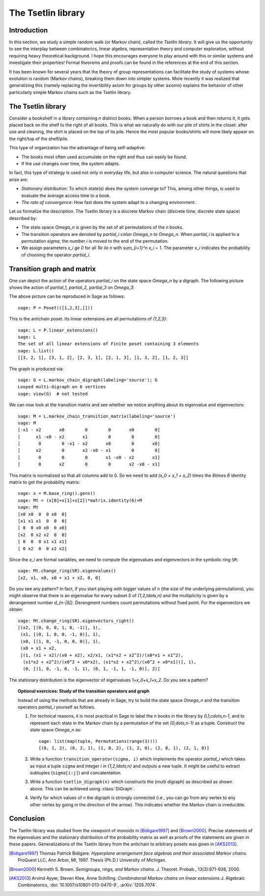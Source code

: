 .. linkall

===================
The Tsetlin library
===================

Introduction
------------

In this section, we study a simple random walk (or Markov chain),
called the *Tsetlin library*. It will give us the opportunity to see
the interplay between combinatorics, linear algebra, representation
theory and computer exploration, without requiring heavy theoretical
background. I hope this encourages everyone to play around with
this or similar systems and investigate their properties!
Formal theorems and proofs can be found in the references at the
end of this section.

It has been known for several years that the theory of group
representations can facilitate the study of systems whose evolution
is random (Markov chains), breaking them down into simpler systems.
More recently it was realized that generalizing this (namely
replacing the invertibility axiom for groups by other axioms)
explains the behavior of other particularly simple Markov chains
such as the Tsetlin library.

The Tsetlin library
-------------------

Consider a bookshelf in a library containing `n` distinct books. When
a person borrows a book and then returns it, it gets placed back on the
shelf to the right of all books. This is what we naturally do with our
pile of shirts in the closet: after use and cleaning, the shirt is placed
on the top of its pile. Hence the most popular books/shirts will more
likely appear on the right/top of the shelf/pile.

This type of organization has the advantage of being self-adaptive:

- The books most often used accumulate on the right and thus can easily
  be found.
- If the use changes over time, the system adapts.

In fact, this type of strategy is used not only in everyday life, but also
in computer science. The natural questions that arise are:

- *Stationary distribution*: To which state(s) does the system converge to? This,
  among other things, is used to evaluate the average access time to
  a book.
- *The rate of convergence*: How fast does the system adapt to a changing
  environment .

Let us formalize the description. The Tsetlin library is a discrete Markov
chain (discrete time, discrete state space) described by:

- The state space `\Omega_n` is given by the set of all permutations of the
  `n` books.
- The transition operators are denoted by `\partial_i \colon \Omega_n \to \Omega_n`.
  When `\partial_i` is applied to a permutation `\sigma`, the number `i` is moved
  to the end of the permutation.
- We assign parameters `x_i \ge 0` for all `1\le i\le n` with
  `\sum_{i=1}^n x_i = 1`. The parameter `x_i` indicates the probability of
  choosing the operator `\partial_i`.

Transition graph and matrix
---------------------------

One can depict the action of the operators `\partial_i` on the state
space `\Omega_n` by a digraph. The following picture shows the action
of `\partial_1, \partial_2, \partial_3` on `\Omega_3`:

.. image:: ../media/tsetlin-library.png
   :scale: 75
   :align: center

The above picture can be reproduced in Sage as follows::

    sage: P = Poset(([1,2,3],[]))

This is the antichain poset. Its linear extensions are all permutations of `\{1,2,3\}`::

    sage: L = P.linear_extensions()
    sage: L
    The set of all linear extensions of Finite poset containing 3 elements
    sage: L.list()
    [[3, 2, 1], [3, 1, 2], [2, 3, 1], [2, 1, 3], [1, 3, 2], [1, 2, 3]]

The graph is produced via::

    sage: G = L.markov_chain_digraph(labeling='source'); G
    Looped multi-digraph on 6 vertices
    sage: view(G)  # not tested

We can now look at the transition matrix and see whether we notice anything about
its eigenvalue and eigenvectors::

    sage: M = L.markov_chain_transition_matrix(labeling='source')
    sage: M
    [-x1 - x2       x0        0        0       x0        0]
    [      x1 -x0 - x2       x1        0        0        0]
    [       0        0 -x1 - x2       x0        0       x0]
    [      x2        0       x2 -x0 - x1        0        0]
    [       0        0        0       x1 -x0 - x2       x1]
    [       0       x2        0        0       x2 -x0 - x1]

This matrix is normalized so that all columns add to 0. So we need to
add `(x_0 + x_1 + x_2)` times the `6\times 6` identity matrix to get the
probability matrix::

    sage: x = M.base_ring().gens()
    sage: Mt = (x[0]+x[1]+x[2])*matrix.identity(6)+M
    sage: Mt
    [x0 x0  0  0 x0  0]
    [x1 x1 x1  0  0  0]
    [ 0  0 x0 x0  0 x0]
    [x2  0 x2 x2  0  0]
    [ 0  0  0 x1 x1 x1]
    [ 0 x2  0  0 x2 x2]

Since the `x_i` are formal variables, we need to compute the eigenvalues and
eigenvectors in the symbolic ring ``SR``::

    sage: Mt.change_ring(SR).eigenvalues()
    [x2, x1, x0, x0 + x1 + x2, 0, 0]

Do you see any pattern? In fact, if you start playing with bigger values of `n` (the size
of the underlying permutations), you might observe that there is an eigenvalue for
every subset `S` of `\{1,2,\ldots,n\}` and the multiplicity is given by a derangement
number `d_{n-|S|}`. Derangment numbers count permutations without fixed point.
For the eigenvectors we obtain::

    sage: Mt.change_ring(SR).eigenvectors_right()
    [(x2, [(0, 0, 0, 1, 0, -1)], 1),
     (x1, [(0, 1, 0, 0, -1, 0)], 1),
     (x0, [(1, 0, -1, 0, 0, 0)], 1),
     (x0 + x1 + x2,
     [(1, (x1 + x2)/(x0 + x2), x2/x1, (x1*x2 + x2^2)/(x0*x1 + x1^2),
      (x1*x2 + x2^2)/(x0^2 + x0*x2), (x1*x2 + x2^2)/(x0^2 + x0*x1))], 1),
      (0, [(1, 0, -1, 0, -1, 1), (0, 1, -1, 1, -1, 0)], 2)]

The stationary distribution is the eigenvector of eigenvalues `1=x_0+x_1+x_2`. Do you see a pattern?

.. TOPIC:: Optional exercices: Study of the transition operators and graph

    Instead of using the methods that are already in Sage, try to build the
    state space `\Omega_n` and the transition operators `\partial_i` yourself as follows.

    #.  For technical reasons, it is most practical in Sage to label the `n` books in the library by
        `0,1,\cdots,n-1`, and to represent each state in the Markov chain by a permutation
        of the set `\{0,\dots,n-1\}` as a tuple. Construct the state space `\Omega_n` as::

            sage: list(map(tuple, Permutations(range(3))))
            [(0, 1, 2), (0, 2, 1), (1, 0, 2), (1, 2, 0), (2, 0, 1), (2, 1, 0)]

    #.  Write a function ``transition_operator(sigma, i)`` which implements the operator
        `\partial_i` which takes as input a tuple ``sigma`` and integer `i \in \{1,2,\ldots,n\}`
        and outputs a new tuple. It might be useful to extract subtuples
        (``sigma[i:j]``) and concatentation.

    #.  Write a function ``tsetlin_digraph(n)`` which constructs the
        (multi digraph) as described as shown above. This can be achieved using
        :class:`DiGraph`.

    #.  Verify for which values of `n` the digraph is strongly connected
        (i.e., you can go from any vertex to any other vertex by going in the direction of the
        arrow). This indicates whether the Markov chain is irreducible.

Conclusion
----------

The Tsetlin library was studied from the viewpoint of monoids in [Bidigare1997]_
and [Brown2000]_. Precise statements of the eigenvalues and the stationary distribution
of the probability matrix as well as proofs of the statements are given in these papers.
Generalizations of the Tsetlin library from the antichain to
arbitrary posets was given in [AKS2013]_.

.. [Bidigare1997] Thomas Patrick Bidigare. *Hyperplane arrangement
    face algebras and their associated Markov chains*. ProQuest LLC,
    Ann Arbor, MI, 1997.  Thesis (Ph.D.) University of Michigan.

.. [Brown2000] Kenneth S. Brown. *Semigroups, rings, and Markov
   chains*. J. Theoret.  Probab., 13(3):871-938, 2000.

.. [AKS2013] Arvind Ayyer, Steven Klee, Anne Schilling.
    *Combinatorial Markov chains on linear extensions*
    J. Algebraic Combinatorics,
    :doi:`10.1007/s10801-013-0470-9`, :arXiv:`1205.7074`.

